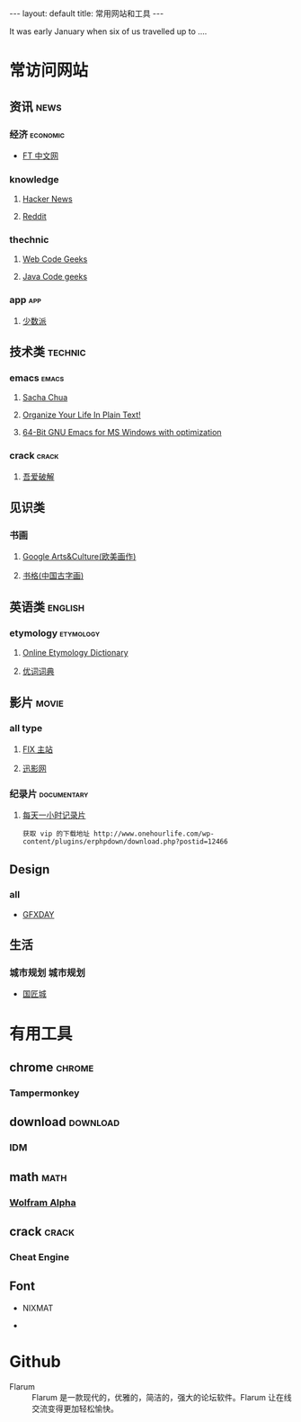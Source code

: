 #+HTML: ---
#+HTML: layout: default
#+HTML: title: 常用网站和工具
#+HTML: ---
It was early January when six of us travelled up to ....
* 常访问网站
** 资讯 :news:
*** 经济                                                         :economic:
+ [[http://www.ftchinese.com/][FT 中文网]]
*** knowledge
**** [[https://news.ycombinator.com/][Hacker News]]
**** [[https://www.reddit.com][Reddit]]
*** thechnic
**** [[https://www.webcodegeeks.com/][Web Code Geeks]]
**** [[https://www.javacodegeeks.com/][Java Code geeks]]
*** app :app:
**** [[https://sspai.com/][少数派]]
** 技术类 :technic:
*** emacs :emacs:
**** [[http://sachachua.com/blog/][Sacha Chua]]
**** [[http://doc.norang.ca/org-mode.html][Organize Your Life In Plain Text!]]                
**** [[https://sourceforge.net/projects/emacsbinw64/?source=directory][64-Bit GNU Emacs for MS Windows with optimization]]
*** crack :crack:
**** [[http://www.52pojie.cn/][吾爱破解]] 
** 见识类
*** 书画
**** [[https://www.google.com/culturalinstitute/beta/u/0/][Google Arts&Culture(欧美画作)]]
**** [[https://shuge.org/][书格(中国古字画)]]
** 英语类 :english:
*** etymology                                                   :etymology:
**** [[http://www.etymonline.com/][Online Etymology Dictionary]]                              
**** [[http://www.youdict.com][优词词典]]                                             
** 影片 :movie:
*** all type
**** [[http://www.fixsub.com/][FIX 主站]]
**** [[http://www.xunyingwang.com/][迅影网]]
*** 纪录片 :documentary:
**** [[http://www.onehourlife.com/][每天一小时记录片]]
#+BEGIN_EXAMPLE
获取 vip 的下载地址 http://www.onehourlife.com/wp-content/plugins/erphpdown/download.php?postid=12466
#+END_EXAMPLE
** Design
*** all
+ [[http://www.gfxday.com/][GFXDAY]]
** 生活
*** 城市规划 :城市规划:
+ [[http://bbs.caup.net][国匠城]] 
* 有用工具
** chrome :chrome:
*** Tampermonkey
** download :download:
*** IDM 
** math :math:
*** [[http://www.wolframalpha.com/][Wolfram Alpha]]
** crack :crack:
*** Cheat Engine
** Font
+ NIXMAT

  [[file:../images/nixmat-01-f_2017-03-21_11-20-03.jpg]]

+ 
* Github
+ Flarum :: Flarum 是一款现代的，优雅的，简洁的，强大的论坛软件。Flarum 让在线交流变得更加轻松愉快。
